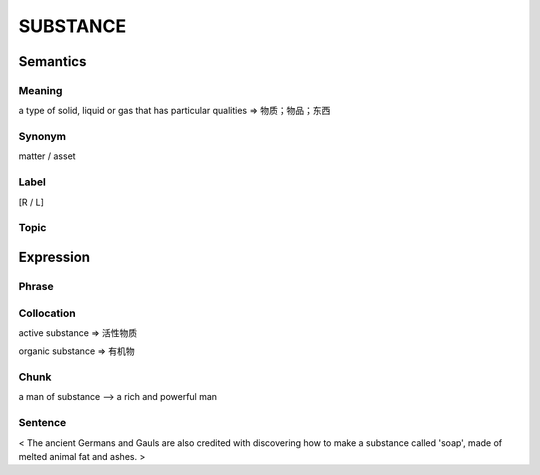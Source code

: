 SUBSTANCE
==========

Semantics
---------

Meaning
```````
a type of solid, liquid or gas that has particular qualities
=> 物质；物品；东西

Synonym
```````
matter / asset

Label
`````
[R / L]

Topic
`````


Expression
----------

Phrase
``````


Collocation
```````````
active substance
=> 活性物质

organic substance
=> 有机物

Chunk
`````
a man of substance
--> a rich and powerful man

Sentence
`````````
< The ancient Germans and Gauls are also credited with discovering how to
make a substance called 'soap', made of melted animal fat and ashes. >
